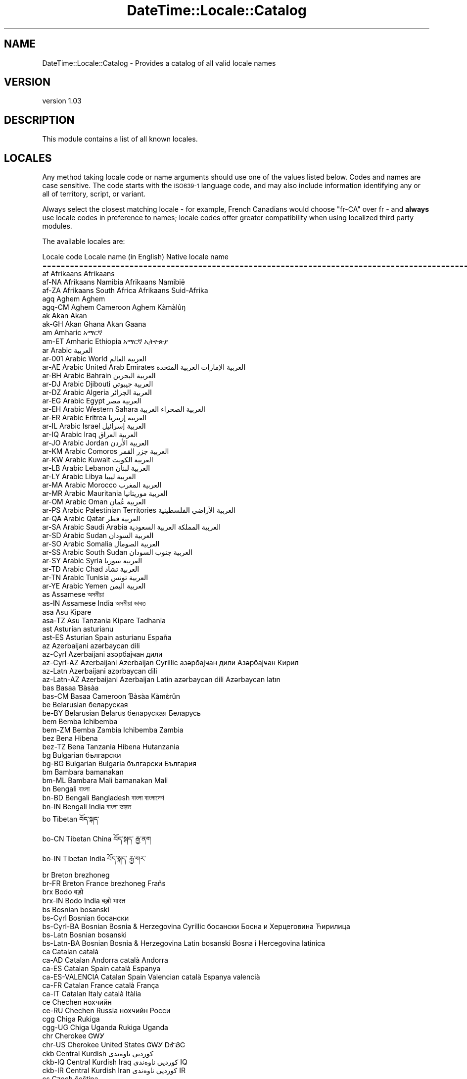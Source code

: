 .\" Automatically generated by Pod::Man 2.22 (Pod::Simple 3.07)
.\"
.\" Standard preamble:
.\" ========================================================================
.de Sp \" Vertical space (when we can't use .PP)
.if t .sp .5v
.if n .sp
..
.de Vb \" Begin verbatim text
.ft CW
.nf
.ne \\$1
..
.de Ve \" End verbatim text
.ft R
.fi
..
.\" Set up some character translations and predefined strings.  \*(-- will
.\" give an unbreakable dash, \*(PI will give pi, \*(L" will give a left
.\" double quote, and \*(R" will give a right double quote.  \*(C+ will
.\" give a nicer C++.  Capital omega is used to do unbreakable dashes and
.\" therefore won't be available.  \*(C` and \*(C' expand to `' in nroff,
.\" nothing in troff, for use with C<>.
.tr \(*W-
.ds C+ C\v'-.1v'\h'-1p'\s-2+\h'-1p'+\s0\v'.1v'\h'-1p'
.ie n \{\
.    ds -- \(*W-
.    ds PI pi
.    if (\n(.H=4u)&(1m=24u) .ds -- \(*W\h'-12u'\(*W\h'-12u'-\" diablo 10 pitch
.    if (\n(.H=4u)&(1m=20u) .ds -- \(*W\h'-12u'\(*W\h'-8u'-\"  diablo 12 pitch
.    ds L" ""
.    ds R" ""
.    ds C` ""
.    ds C' ""
'br\}
.el\{\
.    ds -- \|\(em\|
.    ds PI \(*p
.    ds L" ``
.    ds R" ''
'br\}
.\"
.\" Escape single quotes in literal strings from groff's Unicode transform.
.ie \n(.g .ds Aq \(aq
.el       .ds Aq '
.\"
.\" If the F register is turned on, we'll generate index entries on stderr for
.\" titles (.TH), headers (.SH), subsections (.SS), items (.Ip), and index
.\" entries marked with X<> in POD.  Of course, you'll have to process the
.\" output yourself in some meaningful fashion.
.ie \nF \{\
.    de IX
.    tm Index:\\$1\t\\n%\t"\\$2"
..
.    nr % 0
.    rr F
.\}
.el \{\
.    de IX
..
.\}
.\" ========================================================================
.\"
.IX Title "DateTime::Locale::Catalog 3"
.TH DateTime::Locale::Catalog 3 "2016-03-25" "perl v5.10.1" "User Contributed Perl Documentation"
.\" For nroff, turn off justification.  Always turn off hyphenation; it makes
.\" way too many mistakes in technical documents.
.if n .ad l
.nh
.SH "NAME"
DateTime::Locale::Catalog \- Provides a catalog of all valid locale names
.SH "VERSION"
.IX Header "VERSION"
version 1.03
.SH "DESCRIPTION"
.IX Header "DESCRIPTION"
This module contains a list of all known locales.
.SH "LOCALES"
.IX Header "LOCALES"
Any method taking locale code or name arguments should use one of the values
listed below. Codes and names are case sensitive. The code starts with the
\&\s-1ISO639\-1\s0 language code, and may also include information identifying any or
all of territory, script, or variant.
.PP
Always select the closest matching locale \- for example, French Canadians
would choose \f(CW\*(C`fr\-CA\*(C'\fR over fr \- and \fBalways\fR use locale codes in preference
to names; locale codes offer greater compatibility when using localized third
party modules.
.PP
The available locales are:
.PP
.Vb 10
\& Locale code      Locale name (in English)                  Native locale name
\& ========================================================================================================
\& af               Afrikaans                                 Afrikaans
\& af\-NA            Afrikaans Namibia                         Afrikaans Namibië
\& af\-ZA            Afrikaans South Africa                    Afrikaans Suid\-Afrika
\& agq              Aghem                                     Aghem
\& agq\-CM           Aghem Cameroon                            Aghem Kàmàlûŋ
\& ak               Akan                                      Akan
\& ak\-GH            Akan Ghana                                Akan Gaana
\& am               Amharic                                   አማርኛ
\& am\-ET            Amharic Ethiopia                          አማርኛ ኢትዮጵያ
\& ar               Arabic                                    العربية
\& ar\-001           Arabic World                              العربية العالم
\& ar\-AE            Arabic United Arab Emirates               العربية الإمارات العربية المتحدة
\& ar\-BH            Arabic Bahrain                            العربية البحرين
\& ar\-DJ            Arabic Djibouti                           العربية جيبوتي
\& ar\-DZ            Arabic Algeria                            العربية الجزائر
\& ar\-EG            Arabic Egypt                              العربية مصر
\& ar\-EH            Arabic Western Sahara                     العربية الصحراء الغربية
\& ar\-ER            Arabic Eritrea                            العربية إريتريا
\& ar\-IL            Arabic Israel                             العربية إسرائيل
\& ar\-IQ            Arabic Iraq                               العربية العراق
\& ar\-JO            Arabic Jordan                             العربية الأردن
\& ar\-KM            Arabic Comoros                            العربية جزر القمر
\& ar\-KW            Arabic Kuwait                             العربية الكويت
\& ar\-LB            Arabic Lebanon                            العربية لبنان
\& ar\-LY            Arabic Libya                              العربية ليبيا
\& ar\-MA            Arabic Morocco                            العربية المغرب
\& ar\-MR            Arabic Mauritania                         العربية موريتانيا
\& ar\-OM            Arabic Oman                               العربية عُمان
\& ar\-PS            Arabic Palestinian Territories            العربية الأراضي الفلسطينية
\& ar\-QA            Arabic Qatar                              العربية قطر
\& ar\-SA            Arabic Saudi Arabia                       العربية المملكة العربية السعودية
\& ar\-SD            Arabic Sudan                              العربية السودان
\& ar\-SO            Arabic Somalia                            العربية الصومال
\& ar\-SS            Arabic South Sudan                        العربية جنوب السودان
\& ar\-SY            Arabic Syria                              العربية سوريا
\& ar\-TD            Arabic Chad                               العربية تشاد
\& ar\-TN            Arabic Tunisia                            العربية تونس
\& ar\-YE            Arabic Yemen                              العربية اليمن
\& as               Assamese                                  অসমীয়া
\& as\-IN            Assamese India                            অসমীয়া ভাৰত
\& asa              Asu                                       Kipare
\& asa\-TZ           Asu Tanzania                              Kipare Tadhania
\& ast              Asturian                                  asturianu
\& ast\-ES           Asturian Spain                            asturianu España
\& az               Azerbaijani                               azərbaycan dili
\& az\-Cyrl          Azerbaijani                               азәрбајҹан дили
\& az\-Cyrl\-AZ       Azerbaijani Azerbaijan Cyrillic           азәрбајҹан дили Азәрбајҹан Кирил
\& az\-Latn          Azerbaijani                               azərbaycan dili
\& az\-Latn\-AZ       Azerbaijani Azerbaijan Latin              azərbaycan dili Azərbaycan latın
\& bas              Basaa                                     Ɓàsàa
\& bas\-CM           Basaa Cameroon                            Ɓàsàa Kàmɛ̀rûn
\& be               Belarusian                                беларуская
\& be\-BY            Belarusian Belarus                        беларуская Беларусь
\& bem              Bemba                                     Ichibemba
\& bem\-ZM           Bemba Zambia                              Ichibemba Zambia
\& bez              Bena                                      Hibena
\& bez\-TZ           Bena Tanzania                             Hibena Hutanzania
\& bg               Bulgarian                                 български
\& bg\-BG            Bulgarian Bulgaria                        български България
\& bm               Bambara                                   bamanakan
\& bm\-ML            Bambara Mali                              bamanakan Mali
\& bn               Bengali                                   বাংলা
\& bn\-BD            Bengali Bangladesh                        বাংলা বাংলাদেশ
\& bn\-IN            Bengali India                             বাংলা ভারত
\& bo               Tibetan                                   བོད་སྐད་
\& bo\-CN            Tibetan China                             བོད་སྐད་ རྒྱ་ནག
\& bo\-IN            Tibetan India                             བོད་སྐད་ རྒྱ་གར་
\& br               Breton                                    brezhoneg
\& br\-FR            Breton France                             brezhoneg Frañs
\& brx              Bodo                                      बड़ो
\& brx\-IN           Bodo India                                बड़ो भारत
\& bs               Bosnian                                   bosanski
\& bs\-Cyrl          Bosnian                                   босански
\& bs\-Cyrl\-BA       Bosnian Bosnia & Herzegovina Cyrillic     босански Босна и Херцеговина Ћирилица
\& bs\-Latn          Bosnian                                   bosanski
\& bs\-Latn\-BA       Bosnian Bosnia & Herzegovina Latin        bosanski Bosna i Hercegovina latinica
\& ca               Catalan                                   català
\& ca\-AD            Catalan Andorra                           català Andorra
\& ca\-ES            Catalan Spain                             català Espanya
\& ca\-ES\-VALENCIA   Catalan Spain Valencian                   català Espanya valencià
\& ca\-FR            Catalan France                            català França
\& ca\-IT            Catalan Italy                             català Itàlia
\& ce               Chechen                                   нохчийн
\& ce\-RU            Chechen Russia                            нохчийн Росси
\& cgg              Chiga                                     Rukiga
\& cgg\-UG           Chiga Uganda                              Rukiga Uganda
\& chr              Cherokee                                  ᏣᎳᎩ
\& chr\-US           Cherokee United States                    ᏣᎳᎩ ᎠᎹᏰᏟ
\& ckb              Central Kurdish                           کوردیی ناوەندی
\& ckb\-IQ           Central Kurdish Iraq                      کوردیی ناوەندی IQ
\& ckb\-IR           Central Kurdish Iran                      کوردیی ناوەندی IR
\& cs               Czech                                     čeština
\& cs\-CZ            Czech Czech Republic                      čeština Česká republika
\& cu               Church Slavic                             cu
\& cu\-RU            Church Slavic Russia                      cu RU
\& cy               Welsh                                     Cymraeg
\& cy\-GB            Welsh United Kingdom                      Cymraeg Y Deyrnas Unedig
\& da               Danish                                    dansk
\& da\-DK            Danish Denmark                            dansk Danmark
\& da\-GL            Danish Greenland                          dansk Grønland
\& dav              Taita                                     Kitaita
\& dav\-KE           Taita Kenya                               Kitaita Kenya
\& de               German                                    Deutsch
\& de\-AT            German Austria                            Deutsch Österreich
\& de\-BE            German Belgium                            Deutsch Belgien
\& de\-CH            German Switzerland                        Deutsch Schweiz
\& de\-DE            German Germany                            Deutsch Deutschland
\& de\-LI            German Liechtenstein                      Deutsch Liechtenstein
\& de\-LU            German Luxembourg                         Deutsch Luxemburg
\& dje              Zarma                                     Zarmaciine
\& dje\-NE           Zarma Niger                               Zarmaciine Nižer
\& dsb              Lower Sorbian                             dolnoserbšćina
\& dsb\-DE           Lower Sorbian Germany                     dolnoserbšćina Nimska
\& dua              Duala                                     duálá
\& dua\-CM           Duala Cameroon                            duálá Cameroun
\& dyo              Jola\-Fonyi                                joola
\& dyo\-SN           Jola\-Fonyi Senegal                        joola Senegal
\& dz               Dzongkha                                  རྫོང་ཁ
\& dz\-BT            Dzongkha Bhutan                           རྫོང་ཁ འབྲུག
\& ebu              Embu                                      Kĩembu
\& ebu\-KE           Embu Kenya                                Kĩembu Kenya
\& ee               Ewe                                       Eʋegbe
\& ee\-GH            Ewe Ghana                                 Eʋegbe Ghana nutome
\& ee\-TG            Ewe Togo                                  Eʋegbe Togo nutome
\& el               Greek                                     Ελληνικά
\& el\-CY            Greek Cyprus                              Ελληνικά Κύπρος
\& el\-GR            Greek Greece                              Ελληνικά Ελλάδα
\& en               English                                   English
\& en\-001           English World                             English World
\& en\-150           English Europe                            English Europe
\& en\-AG            English Antigua & Barbuda                 English Antigua & Barbuda
\& en\-AI            English Anguilla                          English Anguilla
\& en\-AS            English American Samoa                    English American Samoa
\& en\-AT            English Austria                           English Austria
\& en\-AU            English Australia                         English Australia
\& en\-BB            English Barbados                          English Barbados
\& en\-BE            English Belgium                           English Belgium
\& en\-BI            English Burundi                           English Burundi
\& en\-BM            English Bermuda                           English Bermuda
\& en\-BS            English Bahamas                           English Bahamas
\& en\-BW            English Botswana                          English Botswana
\& en\-BZ            English Belize                            English Belize
\& en\-CA            English Canada                            English Canada
\& en\-CC            English Cocos (Keeling) Islands           English Cocos (Keeling) Islands
\& en\-CH            English Switzerland                       English Switzerland
\& en\-CK            English Cook Islands                      English Cook Islands
\& en\-CM            English Cameroon                          English Cameroon
\& en\-CX            English Christmas Island                  English Christmas Island
\& en\-CY            English Cyprus                            English Cyprus
\& en\-DE            English Germany                           English Germany
\& en\-DG            English Diego Garcia                      English Diego Garcia
\& en\-DK            English Denmark                           English Denmark
\& en\-DM            English Dominica                          English Dominica
\& en\-ER            English Eritrea                           English Eritrea
\& en\-FI            English Finland                           English Finland
\& en\-FJ            English Fiji                              English Fiji
\& en\-FK            English Falkland Islands                  English Falkland Islands
\& en\-FM            English Micronesia                        English Micronesia
\& en\-GB            English United Kingdom                    English United Kingdom
\& en\-GD            English Grenada                           English Grenada
\& en\-GG            English Guernsey                          English Guernsey
\& en\-GH            English Ghana                             English Ghana
\& en\-GI            English Gibraltar                         English Gibraltar
\& en\-GM            English Gambia                            English Gambia
\& en\-GU            English Guam                              English Guam
\& en\-GY            English Guyana                            English Guyana
\& en\-HK            English Hong Kong SAR China               English Hong Kong SAR China
\& en\-IE            English Ireland                           English Ireland
\& en\-IL            English Israel                            English Israel
\& en\-IM            English Isle of Man                       English Isle of Man
\& en\-IN            English India                             English India
\& en\-IO            English British Indian Ocean Territory    English British Indian Ocean Territory
\& en\-JE            English Jersey                            English Jersey
\& en\-JM            English Jamaica                           English Jamaica
\& en\-KE            English Kenya                             English Kenya
\& en\-KI            English Kiribati                          English Kiribati
\& en\-KN            English St. Kitts & Nevis                 English St. Kitts & Nevis
\& en\-KY            English Cayman Islands                    English Cayman Islands
\& en\-LC            English St. Lucia                         English St. Lucia
\& en\-LR            English Liberia                           English Liberia
\& en\-LS            English Lesotho                           English Lesotho
\& en\-MG            English Madagascar                        English Madagascar
\& en\-MH            English Marshall Islands                  English Marshall Islands
\& en\-MO            English Macau SAR China                   English Macau SAR China
\& en\-MP            English Northern Mariana Islands          English Northern Mariana Islands
\& en\-MS            English Montserrat                        English Montserrat
\& en\-MT            English Malta                             English Malta
\& en\-MU            English Mauritius                         English Mauritius
\& en\-MW            English Malawi                            English Malawi
\& en\-MY            English Malaysia                          English Malaysia
\& en\-NA            English Namibia                           English Namibia
\& en\-NF            English Norfolk Island                    English Norfolk Island
\& en\-NG            English Nigeria                           English Nigeria
\& en\-NL            English Netherlands                       English Netherlands
\& en\-NR            English Nauru                             English Nauru
\& en\-NU            English Niue                              English Niue
\& en\-NZ            English New Zealand                       English New Zealand
\& en\-PG            English Papua New Guinea                  English Papua New Guinea
\& en\-PH            English Philippines                       English Philippines
\& en\-PK            English Pakistan                          English Pakistan
\& en\-PN            English Pitcairn Islands                  English Pitcairn Islands
\& en\-PR            English Puerto Rico                       English Puerto Rico
\& en\-PW            English Palau                             English Palau
\& en\-RW            English Rwanda                            English Rwanda
\& en\-SB            English Solomon Islands                   English Solomon Islands
\& en\-SC            English Seychelles                        English Seychelles
\& en\-SD            English Sudan                             English Sudan
\& en\-SE            English Sweden                            English Sweden
\& en\-SG            English Singapore                         English Singapore
\& en\-SH            English St. Helena                        English St. Helena
\& en\-SI            English Slovenia                          English Slovenia
\& en\-SL            English Sierra Leone                      English Sierra Leone
\& en\-SS            English South Sudan                       English South Sudan
\& en\-SX            English Sint Maarten                      English Sint Maarten
\& en\-SZ            English Swaziland                         English Swaziland
\& en\-TC            English Turks & Caicos Islands            English Turks & Caicos Islands
\& en\-TK            English Tokelau                           English Tokelau
\& en\-TO            English Tonga                             English Tonga
\& en\-TT            English Trinidad & Tobago                 English Trinidad & Tobago
\& en\-TV            English Tuvalu                            English Tuvalu
\& en\-TZ            English Tanzania                          English Tanzania
\& en\-UG            English Uganda                            English Uganda
\& en\-UM            English U.S. Outlying Islands             English U.S. Outlying Islands
\& en\-US            English United States                     English United States
\& en\-US\-POSIX      English United States Computer            English United States Computer
\& en\-VC            English St. Vincent & Grenadines          English St. Vincent & Grenadines
\& en\-VG            English British Virgin Islands            English British Virgin Islands
\& en\-VI            English U.S. Virgin Islands               English U.S. Virgin Islands
\& en\-VU            English Vanuatu                           English Vanuatu
\& en\-WS            English Samoa                             English Samoa
\& en\-ZA            English South Africa                      English South Africa
\& en\-ZM            English Zambia                            English Zambia
\& en\-ZW            English Zimbabwe                          English Zimbabwe
\& eo               Esperanto                                 esperanto
\& eo\-001           Esperanto World                           esperanto 001
\& es               Spanish                                   español
\& es\-419           Spanish Latin America                     español Latinoamérica
\& es\-AR            Spanish Argentina                         español Argentina
\& es\-BO            Spanish Bolivia                           español Bolivia
\& es\-BR            Spanish Brazil                            español Brasil
\& es\-CL            Spanish Chile                             español Chile
\& es\-CO            Spanish Colombia                          español Colombia
\& es\-CR            Spanish Costa Rica                        español Costa Rica
\& es\-CU            Spanish Cuba                              español Cuba
\& es\-DO            Spanish Dominican Republic                español República Dominicana
\& es\-EA            Spanish Ceuta & Melilla                   español Ceuta y Melilla
\& es\-EC            Spanish Ecuador                           español Ecuador
\& es\-ES            Spanish Spain                             español España
\& es\-GQ            Spanish Equatorial Guinea                 español Guinea Ecuatorial
\& es\-GT            Spanish Guatemala                         español Guatemala
\& es\-HN            Spanish Honduras                          español Honduras
\& es\-IC            Spanish Canary Islands                    español Canarias
\& es\-MX            Spanish Mexico                            español México
\& es\-NI            Spanish Nicaragua                         español Nicaragua
\& es\-PA            Spanish Panama                            español Panamá
\& es\-PE            Spanish Peru                              español Perú
\& es\-PH            Spanish Philippines                       español Filipinas
\& es\-PR            Spanish Puerto Rico                       español Puerto Rico
\& es\-PY            Spanish Paraguay                          español Paraguay
\& es\-SV            Spanish El Salvador                       español El Salvador
\& es\-US            Spanish United States                     español Estados Unidos
\& es\-UY            Spanish Uruguay                           español Uruguay
\& es\-VE            Spanish Venezuela                         español Venezuela
\& et               Estonian                                  eesti
\& et\-EE            Estonian Estonia                          eesti Eesti
\& eu               Basque                                    euskara
\& eu\-ES            Basque Spain                              euskara Espainia
\& ewo              Ewondo                                    ewondo
\& ewo\-CM           Ewondo Cameroon                           ewondo Kamərún
\& fa               Persian                                   فارسی
\& fa\-AF            Persian Afghanistan                       فارسی افغانستان
\& fa\-IR            Persian Iran                              فارسی ایران
\& ff               Fulah                                     Pulaar
\& ff\-CM            Fulah Cameroon                            Pulaar Kameruun
\& ff\-GN            Fulah Guinea                              Pulaar Gine
\& ff\-MR            Fulah Mauritania                          Pulaar Muritani
\& ff\-SN            Fulah Senegal                             Pulaar Senegaal
\& fi               Finnish                                   suomi
\& fi\-FI            Finnish Finland                           suomi Suomi
\& fil              Filipino                                  Filipino
\& fil\-PH           Filipino Philippines                      Filipino Pilipinas
\& fo               Faroese                                   føroyskt
\& fo\-DK            Faroese Denmark                           føroyskt Danmark
\& fo\-FO            Faroese Faroe Islands                     føroyskt Føroyar
\& fr               French                                    français
\& fr\-BE            French Belgium                            français Belgique
\& fr\-BF            French Burkina Faso                       français Burkina Faso
\& fr\-BI            French Burundi                            français Burundi
\& fr\-BJ            French Benin                              français Bénin
\& fr\-BL            French St. Barthélemy                     français Saint\-Barthélemy
\& fr\-CA            French Canada                             français Canada
\& fr\-CD            French Congo \- Kinshasa                   français Congo\-Kinshasa
\& fr\-CF            French Central African Republic           français République centrafricaine
\& fr\-CG            French Congo \- Brazzaville                français Congo\-Brazzaville
\& fr\-CH            French Switzerland                        français Suisse
\& fr\-CI            French Côte d’Ivoire                      français Côte d’Ivoire
\& fr\-CM            French Cameroon                           français Cameroun
\& fr\-DJ            French Djibouti                           français Djibouti
\& fr\-DZ            French Algeria                            français Algérie
\& fr\-FR            French France                             français France
\& fr\-GA            French Gabon                              français Gabon
\& fr\-GF            French French Guiana                      français Guyane française
\& fr\-GN            French Guinea                             français Guinée
\& fr\-GP            French Guadeloupe                         français Guadeloupe
\& fr\-GQ            French Equatorial Guinea                  français Guinée équatoriale
\& fr\-HT            French Haiti                              français Haïti
\& fr\-KM            French Comoros                            français Comores
\& fr\-LU            French Luxembourg                         français Luxembourg
\& fr\-MA            French Morocco                            français Maroc
\& fr\-MC            French Monaco                             français Monaco
\& fr\-MF            French St. Martin                         français Saint\-Martin
\& fr\-MG            French Madagascar                         français Madagascar
\& fr\-ML            French Mali                               français Mali
\& fr\-MQ            French Martinique                         français Martinique
\& fr\-MR            French Mauritania                         français Mauritanie
\& fr\-MU            French Mauritius                          français Maurice
\& fr\-NC            French New Caledonia                      français Nouvelle\-Calédonie
\& fr\-NE            French Niger                              français Niger
\& fr\-PF            French French Polynesia                   français Polynésie française
\& fr\-PM            French St. Pierre & Miquelon              français Saint\-Pierre\-et\-Miquelon
\& fr\-RE            French Réunion                            français La Réunion
\& fr\-RW            French Rwanda                             français Rwanda
\& fr\-SC            French Seychelles                         français Seychelles
\& fr\-SN            French Senegal                            français Sénégal
\& fr\-SY            French Syria                              français Syrie
\& fr\-TD            French Chad                               français Tchad
\& fr\-TG            French Togo                               français Togo
\& fr\-TN            French Tunisia                            français Tunisie
\& fr\-VU            French Vanuatu                            français Vanuatu
\& fr\-WF            French Wallis & Futuna                    français Wallis\-et\-Futuna
\& fr\-YT            French Mayotte                            français Mayotte
\& fur              Friulian                                  furlan
\& fur\-IT           Friulian Italy                            furlan Italie
\& fy               Western Frisian                           West\-Frysk
\& fy\-NL            Western Frisian Netherlands               West\-Frysk Nederlân
\& ga               Irish                                     Gaeilge
\& ga\-IE            Irish Ireland                             Gaeilge Éire
\& gd               Scottish Gaelic                           Gàidhlig
\& gd\-GB            Scottish Gaelic United Kingdom            Gàidhlig An Rìoghachd Aonaichte
\& gl               Galician                                  galego
\& gl\-ES            Galician Spain                            galego España
\& gsw              Swiss German                              Schwiizertüütsch
\& gsw\-CH           Swiss German Switzerland                  Schwiizertüütsch Schwiiz
\& gsw\-FR           Swiss German France                       Schwiizertüütsch Frankriich
\& gsw\-LI           Swiss German Liechtenstein                Schwiizertüütsch Liächteschtäi
\& gu               Gujarati                                  ગુજરાતી
\& gu\-IN            Gujarati India                            ગુજરાતી ભારત
\& guz              Gusii                                     Ekegusii
\& guz\-KE           Gusii Kenya                               Ekegusii Kenya
\& gv               Manx                                      Gaelg
\& gv\-IM            Manx Isle of Man                          Gaelg Ellan Vannin
\& ha               Hausa                                     Hausa
\& ha\-GH            Hausa Ghana                               Hausa Gana
\& ha\-NE            Hausa Niger                               Hausa Nijar
\& ha\-NG            Hausa Nigeria                             Hausa Najeriya
\& haw              Hawaiian                                  ʻŌlelo Hawaiʻi
\& haw\-US           Hawaiian United States                    ʻŌlelo Hawaiʻi ʻAmelika Hui Pū ʻIa
\& he               Hebrew                                    עברית
\& he\-IL            Hebrew Israel                             עברית ישראל
\& hi               Hindi                                     हिन्दी
\& hi\-IN            Hindi India                               हिन्दी भारत
\& hr               Croatian                                  hrvatski
\& hr\-BA            Croatian Bosnia & Herzegovina             hrvatski Bosna i Hercegovina
\& hr\-HR            Croatian Croatia                          hrvatski Hrvatska
\& hsb              Upper Sorbian                             hornjoserbšćina
\& hsb\-DE           Upper Sorbian Germany                     hornjoserbšćina Němska
\& hu               Hungarian                                 magyar
\& hu\-HU            Hungarian Hungary                         magyar Magyarország
\& hy               Armenian                                  հայերեն
\& hy\-AM            Armenian Armenia                          հայերեն Հայաստան
\& id               Indonesian                                Indonesia
\& id\-ID            Indonesian Indonesia                      Indonesia Indonesia
\& ig               Igbo                                      Igbo
\& ig\-NG            Igbo Nigeria                              Igbo Nigeria
\& ii               Sichuan Yi                                ꆈꌠꉙ
\& ii\-CN            Sichuan Yi China                          ꆈꌠꉙ ꍏꇩ
\& is               Icelandic                                 íslenska
\& is\-IS            Icelandic Iceland                         íslenska Ísland
\& it               Italian                                   italiano
\& it\-CH            Italian Switzerland                       italiano Svizzera
\& it\-IT            Italian Italy                             italiano Italia
\& it\-SM            Italian San Marino                        italiano San Marino
\& ja               Japanese                                  日本語
\& ja\-JP            Japanese Japan                            日本語 日本
\& jgo              Ngomba                                    Ndaꞌa
\& jgo\-CM           Ngomba Cameroon                           Ndaꞌa Kamɛlûn
\& jmc              Machame                                   Kimachame
\& jmc\-TZ           Machame Tanzania                          Kimachame Tanzania
\& ka               Georgian                                  ქართული
\& ka\-GE            Georgian Georgia                          ქართული საქართველო
\& kab              Kabyle                                    Taqbaylit
\& kab\-DZ           Kabyle Algeria                            Taqbaylit Lezzayer
\& kam              Kamba                                     Kikamba
\& kam\-KE           Kamba Kenya                               Kikamba Kenya
\& kde              Makonde                                   Chimakonde
\& kde\-TZ           Makonde Tanzania                          Chimakonde Tanzania
\& kea              Kabuverdianu                              kabuverdianu
\& kea\-CV           Kabuverdianu Cape Verde                   kabuverdianu Kabu Verdi
\& khq              Koyra Chiini                              Koyra ciini
\& khq\-ML           Koyra Chiini Mali                         Koyra ciini Maali
\& ki               Kikuyu                                    Gikuyu
\& ki\-KE            Kikuyu Kenya                              Gikuyu Kenya
\& kk               Kazakh                                    қазақ тілі
\& kk\-KZ            Kazakh Kazakhstan                         қазақ тілі Қазақстан
\& kkj              Kako                                      kakɔ
\& kkj\-CM           Kako Cameroon                             kakɔ Kamɛrun
\& kl               Kalaallisut                               kalaallisut
\& kl\-GL            Kalaallisut Greenland                     kalaallisut Kalaallit Nunaat
\& kln              Kalenjin                                  Kalenjin
\& kln\-KE           Kalenjin Kenya                            Kalenjin Emetab Kenya
\& km               Khmer                                     ខ្មែរ
\& km\-KH            Khmer Cambodia                            ខ្មែរ កម្ពុជា
\& kn               Kannada                                   ಕನ್ನಡ
\& kn\-IN            Kannada India                             ಕನ್ನಡ ಭಾರತ
\& ko               Korean                                    한국어
\& ko\-KP            Korean North Korea                        한국어 조선민주주의인민공화국
\& ko\-KR            Korean South Korea                        한국어 대한민국
\& kok              Konkani                                   कोंकणी
\& kok\-IN           Konkani India                             कोंकणी भारत
\& ks               Kashmiri                                  کٲشُر
\& ks\-IN            Kashmiri India                            کٲشُر ہِنٛدوستان
\& ksb              Shambala                                  Kishambaa
\& ksb\-TZ           Shambala Tanzania                         Kishambaa Tanzania
\& ksf              Bafia                                     rikpa
\& ksf\-CM           Bafia Cameroon                            rikpa kamɛrún
\& ksh              Colognian                                 Kölsch
\& ksh\-DE           Colognian Germany                         Kölsch Doütschland
\& kw               Cornish                                   kernewek
\& kw\-GB            Cornish United Kingdom                    kernewek Rywvaneth Unys
\& ky               Kyrgyz                                    кыргызча
\& ky\-KG            Kyrgyz Kyrgyzstan                         кыргызча Кыргызстан
\& lag              Langi                                     Kɨlaangi
\& lag\-TZ           Langi Tanzania                            Kɨlaangi Taansanía
\& lb               Luxembourgish                             Lëtzebuergesch
\& lb\-LU            Luxembourgish Luxembourg                  Lëtzebuergesch Lëtzebuerg
\& lg               Ganda                                     Luganda
\& lg\-UG            Ganda Uganda                              Luganda Yuganda
\& lkt              Lakota                                    Lakȟólʼiyapi
\& lkt\-US           Lakota United States                      Lakȟólʼiyapi Mílahaŋska Tȟamákȟočhe
\& ln               Lingala                                   lingála
\& ln\-AO            Lingala Angola                            lingála Angóla
\& ln\-CD            Lingala Congo \- Kinshasa                  lingála Repibiki demokratiki ya Kongó
\& ln\-CF            Lingala Central African Republic          lingála Repibiki ya Afríka ya Káti
\& ln\-CG            Lingala Congo \- Brazzaville               lingála Kongo
\& lo               Lao                                       ລາວ
\& lo\-LA            Lao Laos                                  ລາວ ລາວ
\& lrc              Northern Luri                             لۊری شومالی
\& lrc\-IQ           Northern Luri Iraq                        لۊری شومالی IQ
\& lrc\-IR           Northern Luri Iran                        لۊری شومالی IR
\& lt               Lithuanian                                lietuvių
\& lt\-LT            Lithuanian Lithuania                      lietuvių Lietuva
\& lu               Luba\-Katanga                              Tshiluba
\& lu\-CD            Luba\-Katanga Congo \- Kinshasa             Tshiluba Ditunga wa Kongu
\& luo              Luo                                       Dholuo
\& luo\-KE           Luo Kenya                                 Dholuo Kenya
\& luy              Luyia                                     Luluhia
\& luy\-KE           Luyia Kenya                               Luluhia Kenya
\& lv               Latvian                                   latviešu
\& lv\-LV            Latvian Latvia                            latviešu Latvija
\& mas              Masai                                     Maa
\& mas\-KE           Masai Kenya                               Maa Kenya
\& mas\-TZ           Masai Tanzania                            Maa Tansania
\& mer              Meru                                      Kĩmĩrũ
\& mer\-KE           Meru Kenya                                Kĩmĩrũ Kenya
\& mfe              Morisyen                                  kreol morisien
\& mfe\-MU           Morisyen Mauritius                        kreol morisien Moris
\& mg               Malagasy                                  Malagasy
\& mg\-MG            Malagasy Madagascar                       Malagasy Madagasikara
\& mgh              Makhuwa\-Meetto                            Makua
\& mgh\-MZ           Makhuwa\-Meetto Mozambique                 Makua Umozambiki
\& mgo              Metaʼ                                     metaʼ
\& mgo\-CM           Metaʼ Cameroon                            metaʼ Kamalun
\& mk               Macedonian                                македонски
\& mk\-MK            Macedonian Macedonia                      македонски Македонија
\& ml               Malayalam                                 മലയാളം
\& ml\-IN            Malayalam India                           മലയാളം ഇന്ത്യ
\& mn               Mongolian                                 монгол
\& mn\-MN            Mongolian Mongolia                        монгол Монгол
\& mr               Marathi                                   मराठी
\& mr\-IN            Marathi India                             मराठी भारत
\& ms               Malay                                     Bahasa Melayu
\& ms\-BN            Malay Brunei                              Bahasa Melayu Brunei
\& ms\-MY            Malay Malaysia                            Bahasa Melayu Malaysia
\& ms\-SG            Malay Singapore                           Bahasa Melayu Singapura
\& mt               Maltese                                   Malti
\& mt\-MT            Maltese Malta                             Malti Malta
\& mua              Mundang                                   MUNDAŊ
\& mua\-CM           Mundang Cameroon                          MUNDAŊ kameruŋ
\& my               Burmese                                   ဗမာ
\& my\-MM            Burmese Myanmar (Burma)                   ဗမာ မြန်မာ
\& mzn              Mazanderani                               مازرونی
\& mzn\-IR           Mazanderani Iran                          مازرونی ایران
\& naq              Nama                                      Khoekhoegowab
\& naq\-NA           Nama Namibia                              Khoekhoegowab Namibiab
\& nb               Norwegian Bokmål                          norsk bokmål
\& nb\-NO            Norwegian Bokmål Norway                   norsk bokmål Norge
\& nb\-SJ            Norwegian Bokmål Svalbard & Jan Mayen     norsk bokmål Svalbard og Jan Mayen
\& nd               North Ndebele                             isiNdebele
\& nd\-ZW            North Ndebele Zimbabwe                    isiNdebele Zimbabwe
\& ne               Nepali                                    नेपाली
\& ne\-IN            Nepali India                              नेपाली भारत
\& ne\-NP            Nepali Nepal                              नेपाली नेपाल
\& nl               Dutch                                     Nederlands
\& nl\-AW            Dutch Aruba                               Nederlands Aruba
\& nl\-BE            Dutch Belgium                             Nederlands België
\& nl\-BQ            Dutch Caribbean Netherlands               Nederlands Caribisch Nederland
\& nl\-CW            Dutch Curaçao                             Nederlands Curaçao
\& nl\-NL            Dutch Netherlands                         Nederlands Nederland
\& nl\-SR            Dutch Suriname                            Nederlands Suriname
\& nl\-SX            Dutch Sint Maarten                        Nederlands Sint\-Maarten
\& nmg              Kwasio                                    nmg
\& nmg\-CM           Kwasio Cameroon                           nmg Kamerun
\& nn               Norwegian Nynorsk                         nynorsk
\& nn\-NO            Norwegian Nynorsk Norway                  nynorsk Noreg
\& nnh              Ngiemboon                                 Shwóŋò ngiembɔɔn
\& nnh\-CM           Ngiemboon Cameroon                        Shwóŋò ngiembɔɔn Kàmalûm
\& nus              Nuer                                      Thok Nath
\& nus\-SS           Nuer South Sudan                          Thok Nath SS
\& nyn              Nyankole                                  Runyankore
\& nyn\-UG           Nyankole Uganda                           Runyankore Uganda
\& om               Oromo                                     Oromoo
\& om\-ET            Oromo Ethiopia                            Oromoo Itoophiyaa
\& om\-KE            Oromo Kenya                               Oromoo Keeniyaa
\& or               Oriya                                     ଓଡ଼ିଆ
\& or\-IN            Oriya India                               ଓଡ଼ିଆ ଭାରତ
\& os               Ossetic                                   ирон
\& os\-GE            Ossetic Georgia                           ирон Гуырдзыстон
\& os\-RU            Ossetic Russia                            ирон Уӕрӕсе
\& pa               Punjabi                                   ਪੰਜਾਬੀ
\& pa\-Arab          Punjabi                                   پنجابی
\& pa\-Arab\-PK       Punjabi Pakistan Arabic                   پنجابی پکستان عربی
\& pa\-Guru          Punjabi                                   ਪੰਜਾਬੀ
\& pa\-Guru\-IN       Punjabi India Gurmukhi                    ਪੰਜਾਬੀ ਭਾਰਤ ਗੁਰਮੁਖੀ
\& pl               Polish                                    polski
\& pl\-PL            Polish Poland                             polski Polska
\& prg              Prussian                                  prūsiskan
\& prg\-001          Prussian World                            prūsiskan 001
\& ps               Pashto                                    پښتو
\& ps\-AF            Pashto Afghanistan                        پښتو افغانستان
\& pt               Portuguese                                português
\& pt\-AO            Portuguese Angola                         português Angola
\& pt\-BR            Portuguese Brazil                         português Brasil
\& pt\-CH            Portuguese Switzerland                    português Suíça
\& pt\-CV            Portuguese Cape Verde                     português Cabo Verde
\& pt\-GQ            Portuguese Equatorial Guinea              português Guiné Equatorial
\& pt\-GW            Portuguese Guinea\-Bissau                  português Guiné\-Bissau
\& pt\-LU            Portuguese Luxembourg                     português Luxemburgo
\& pt\-MO            Portuguese Macau SAR China                português Macau, RAE da China
\& pt\-MZ            Portuguese Mozambique                     português Moçambique
\& pt\-PT            Portuguese Portugal                       português Portugal
\& pt\-ST            Portuguese São Tomé & Príncipe            português São Tomé e Príncipe
\& pt\-TL            Portuguese Timor\-Leste                    português Timor\-Leste
\& qu               Quechua                                   Runasimi
\& qu\-BO            Quechua Bolivia                           Runasimi Bolivia
\& qu\-EC            Quechua Ecuador                           Runasimi Ecuador
\& qu\-PE            Quechua Peru                              Runasimi Perú
\& rm               Romansh                                   rumantsch
\& rm\-CH            Romansh Switzerland                       rumantsch Svizra
\& rn               Rundi                                     Ikirundi
\& rn\-BI            Rundi Burundi                             Ikirundi Uburundi
\& ro               Romanian                                  română
\& ro\-MD            Romanian Moldova                          română Republica Moldova
\& ro\-RO            Romanian Romania                          română România
\& rof              Rombo                                     Kihorombo
\& rof\-TZ           Rombo Tanzania                            Kihorombo Tanzania
\& root             Root                                      root
\& ru               Russian                                   русский
\& ru\-BY            Russian Belarus                           русский Беларусь
\& ru\-KG            Russian Kyrgyzstan                        русский Киргизия
\& ru\-KZ            Russian Kazakhstan                        русский Казахстан
\& ru\-MD            Russian Moldova                           русский Молдова
\& ru\-RU            Russian Russia                            русский Россия
\& ru\-UA            Russian Ukraine                           русский Украина
\& rw               Kinyarwanda                               Kinyarwanda
\& rw\-RW            Kinyarwanda Rwanda                        Kinyarwanda Rwanda
\& rwk              Rwa                                       Kiruwa
\& rwk\-TZ           Rwa Tanzania                              Kiruwa Tanzania
\& sah              Sakha                                     саха тыла
\& sah\-RU           Sakha Russia                              саха тыла Арассыыйа
\& saq              Samburu                                   Kisampur
\& saq\-KE           Samburu Kenya                             Kisampur Kenya
\& sbp              Sangu                                     Ishisangu
\& sbp\-TZ           Sangu Tanzania                            Ishisangu Tansaniya
\& se               Northern Sami                             davvisámegiella
\& se\-FI            Northern Sami Finland                     davvisámegiella Suopma
\& se\-NO            Northern Sami Norway                      davvisámegiella Norga
\& se\-SE            Northern Sami Sweden                      davvisámegiella Ruoŧŧa
\& seh              Sena                                      sena
\& seh\-MZ           Sena Mozambique                           sena Moçambique
\& ses              Koyraboro Senni                           Koyraboro senni
\& ses\-ML           Koyraboro Senni Mali                      Koyraboro senni Maali
\& sg               Sango                                     Sängö
\& sg\-CF            Sango Central African Republic            Sängö Ködörösêse tî Bêafrîka
\& shi              Tachelhit                                 ⵜⴰⵛⵍⵃⵉⵜ
\& shi\-Latn         Tachelhit                                 Tashelḥiyt
\& shi\-Latn\-MA      Tachelhit Morocco Latin                   Tashelḥiyt lmɣrib Latn
\& shi\-Tfng         Tachelhit                                 ⵜⴰⵛⵍⵃⵉⵜ
\& shi\-Tfng\-MA      Tachelhit Morocco Tifinagh                ⵜⴰⵛⵍⵃⵉⵜ ⵍⵎⵖⵔⵉⴱ Tfng
\& si               Sinhala                                   සිංහල
\& si\-LK            Sinhala Sri Lanka                         සිංහල ශ්‍රී ලංකාව
\& sk               Slovak                                    slovenčina
\& sk\-SK            Slovak Slovakia                           slovenčina Slovensko
\& sl               Slovenian                                 slovenščina
\& sl\-SI            Slovenian Slovenia                        slovenščina Slovenija
\& smn              Inari Sami                                anarâškielâ
\& smn\-FI           Inari Sami Finland                        anarâškielâ Suomâ
\& sn               Shona                                     chiShona
\& sn\-ZW            Shona Zimbabwe                            chiShona Zimbabwe
\& so               Somali                                    Soomaali
\& so\-DJ            Somali Djibouti                           Soomaali Jabuuti
\& so\-ET            Somali Ethiopia                           Soomaali Itoobiya
\& so\-KE            Somali Kenya                              Soomaali Kiiniya
\& so\-SO            Somali Somalia                            Soomaali Soomaaliya
\& sq               Albanian                                  shqip
\& sq\-AL            Albanian Albania                          shqip Shqipëri
\& sq\-MK            Albanian Macedonia                        shqip Maqedoni
\& sq\-XK            Albanian Kosovo                           shqip Kosovë
\& sr               Serbian                                   српски
\& sr\-Cyrl          Serbian                                   српски
\& sr\-Cyrl\-BA       Serbian Bosnia & Herzegovina Cyrillic     српски Босна и Херцеговина ћирилица
\& sr\-Cyrl\-ME       Serbian Montenegro Cyrillic               српски Црна Гора ћирилица
\& sr\-Cyrl\-RS       Serbian Serbia Cyrillic                   српски Србија ћирилица
\& sr\-Cyrl\-XK       Serbian Kosovo Cyrillic                   српски Косово ћирилица
\& sr\-Latn          Serbian                                   srpski
\& sr\-Latn\-BA       Serbian Bosnia & Herzegovina Latin        srpski Bosna i Hercegovina latinica
\& sr\-Latn\-ME       Serbian Montenegro Latin                  srpski Crna Gora latinica
\& sr\-Latn\-RS       Serbian Serbia Latin                      srpski Srbija latinica
\& sr\-Latn\-XK       Serbian Kosovo Latin                      srpski Kosovo latinica
\& sv               Swedish                                   svenska
\& sv\-AX            Swedish Åland Islands                     svenska Åland
\& sv\-FI            Swedish Finland                           svenska Finland
\& sv\-SE            Swedish Sweden                            svenska Sverige
\& sw               Swahili                                   Kiswahili
\& sw\-CD            Swahili Congo \- Kinshasa                  Kiswahili Jamhuri ya Kidemokrasia ya Kongo
\& sw\-KE            Swahili Kenya                             Kiswahili Kenya
\& sw\-TZ            Swahili Tanzania                          Kiswahili Tanzania
\& sw\-UG            Swahili Uganda                            Kiswahili Uganda
\& ta               Tamil                                     தமிழ்
\& ta\-IN            Tamil India                               தமிழ் இந்தியா
\& ta\-LK            Tamil Sri Lanka                           தமிழ் இலங்கை
\& ta\-MY            Tamil Malaysia                            தமிழ் மலேசியா
\& ta\-SG            Tamil Singapore                           தமிழ் சிங்கப்பூர்
\& te               Telugu                                    తెలుగు
\& te\-IN            Telugu India                              తెలుగు భారత దేశం
\& teo              Teso                                      Kiteso
\& teo\-KE           Teso Kenya                                Kiteso Kenia
\& teo\-UG           Teso Uganda                               Kiteso Uganda
\& th               Thai                                      ไทย
\& th\-TH            Thai Thailand                             ไทย ไทย
\& ti               Tigrinya                                  ትግርኛ
\& ti\-ER            Tigrinya Eritrea                          ትግርኛ ER
\& ti\-ET            Tigrinya Ethiopia                         ትግርኛ ET
\& tk               Turkmen                                   tk
\& tk\-TM            Turkmen Turkmenistan                      tk TM
\& to               Tongan                                    lea fakatonga
\& to\-TO            Tongan Tonga                              lea fakatonga Tonga
\& tr               Turkish                                   Türkçe
\& tr\-CY            Turkish Cyprus                            Türkçe Kıbrıs
\& tr\-TR            Turkish Turkey                            Türkçe Türkiye
\& twq              Tasawaq                                   Tasawaq senni
\& twq\-NE           Tasawaq Niger                             Tasawaq senni Nižer
\& tzm              Central Atlas Tamazight                   Tamaziɣt n laṭlaṣ
\& tzm\-MA           Central Atlas Tamazight Morocco           Tamaziɣt n laṭlaṣ Meṛṛuk
\& ug               Uyghur                                    ئۇيغۇرچە
\& ug\-CN            Uyghur China                              ئۇيغۇرچە جۇڭگو
\& uk               Ukrainian                                 українська
\& uk\-UA            Ukrainian Ukraine                         українська Україна
\& ur               Urdu                                      اردو
\& ur\-IN            Urdu India                                اردو بھارت
\& ur\-PK            Urdu Pakistan                             اردو پاکستان
\& uz               Uzbek                                     o‘zbek
\& uz\-Arab          Uzbek                                     اوزبیک
\& uz\-Arab\-AF       Uzbek Afghanistan Arabic                  اوزبیک افغانستان عربی
\& uz\-Cyrl          Uzbek                                     Ўзбек
\& uz\-Cyrl\-UZ       Uzbek Uzbekistan Cyrillic                 Ўзбек Ўзбекистон Кирил
\& uz\-Latn          Uzbek                                     o‘zbek
\& uz\-Latn\-UZ       Uzbek Uzbekistan Latin                    o‘zbek Oʻzbekiston lotin
\& vai              Vai                                       ꕙꔤ
\& vai\-Latn         Vai                                       Vai
\& vai\-Latn\-LR      Vai Liberia Latin                         Vai Laibhiya Latn
\& vai\-Vaii         Vai                                       ꕙꔤ
\& vai\-Vaii\-LR      Vai Liberia Vai                           ꕙꔤ ꕞꔤꔫꕩ Vaii
\& vi               Vietnamese                                Tiếng Việt
\& vi\-VN            Vietnamese Vietnam                        Tiếng Việt Việt Nam
\& vo               Volapük                                   vo
\& vo\-001           Volapük World                             vo 001
\& vun              Vunjo                                     Kyivunjo
\& vun\-TZ           Vunjo Tanzania                            Kyivunjo Tanzania
\& wae              Walser                                    Walser
\& wae\-CH           Walser Switzerland                        Walser Schwiz
\& xog              Soga                                      Olusoga
\& xog\-UG           Soga Uganda                               Olusoga Yuganda
\& yav              Yangben                                   nuasue
\& yav\-CM           Yangben Cameroon                          nuasue Kemelún
\& yi               Yiddish                                   ייִדיש
\& yi\-001           Yiddish World                             ייִדיש וועלט
\& yo               Yoruba                                    Èdè Yorùbá
\& yo\-BJ            Yoruba Benin                              Èdè Yorùbá Orílɛ́ède Bɛ̀nɛ̀
\& yo\-NG            Yoruba Nigeria                            Èdè Yorùbá Orílẹ́ède Nàìjíríà
\& yue              Cantonese                                 粵語
\& yue\-HK           Cantonese Hong Kong SAR China             粵語 中華人民共和國香港特別行政區
\& zgh              Standard Moroccan Tamazight               ⵜⴰⵎⴰⵣⵉⵖⵜ
\& zgh\-MA           Standard Moroccan Tamazight Morocco       ⵜⴰⵎⴰⵣⵉⵖⵜ ⵍⵎⵖⵔⵉⴱ
\& zh               Chinese                                   中文
\& zh\-Hans          Chinese                                   中文
\& zh\-Hans\-CN       Chinese China Simplified                  中文 中国 简体
\& zh\-Hans\-HK       Chinese Hong Kong SAR China Simplified    中文 中国香港特别行政区 简体
\& zh\-Hans\-MO       Chinese Macau SAR China Simplified        中文 中国澳门特别行政区 简体
\& zh\-Hans\-SG       Chinese Singapore Simplified              中文 新加坡 简体
\& zh\-Hant          Chinese                                   中文
\& zh\-Hant\-HK       Chinese Hong Kong SAR China Traditional   中文 中華人民共和國香港特別行政區 繁體字
\& zh\-Hant\-MO       Chinese Macau SAR China Traditional       中文 中華人民共和國澳門特別行政區 繁體字
\& zh\-Hant\-TW       Chinese Taiwan Traditional                中文 台灣 繁體
\& zu               Zulu                                      isiZulu
\& zu\-ZA            Zulu South Africa                         isiZulu i\-South Africa
.Ve
.SH "SUPPORT"
.IX Header "SUPPORT"
Bugs may be submitted through <the \s-1RT\s0 bug tracker>
(or <bug\-datetime\-locale@rt.cpan.org>).
.PP
There is a mailing list available for users of this distribution,
<mailto:datetime@perl.org>.
.PP
I am also usually active on \s-1IRC\s0 as 'drolsky' on \f(CW\*(C`irc://irc.perl.org\*(C'\fR.
.SH "AUTHOR"
.IX Header "AUTHOR"
Dave Rolsky <autarch@urth.org>
.SH "COPYRIGHT AND LICENCE"
.IX Header "COPYRIGHT AND LICENCE"
This software is copyright (c) 2016 by Dave Rolsky.
.PP
This is free software; you can redistribute it and/or modify it under
the same terms as the Perl 5 programming language system itself.
